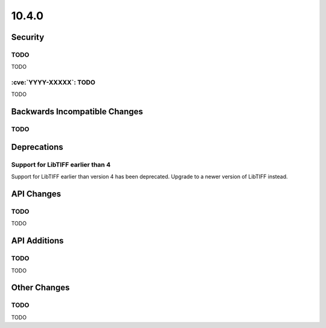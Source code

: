 10.4.0
------

Security
========

TODO
^^^^

TODO

:cve:`YYYY-XXXXX`: TODO
^^^^^^^^^^^^^^^^^^^^^^^

TODO

Backwards Incompatible Changes
==============================

TODO
^^^^

Deprecations
============

Support for LibTIFF earlier than 4
^^^^^^^^^^^^^^^^^^^^^^^^^^^^^^^^^^

Support for LibTIFF earlier than version 4 has been deprecated.
Upgrade to a newer version of LibTIFF instead.

API Changes
===========

TODO
^^^^

TODO

API Additions
=============

TODO
^^^^

TODO

Other Changes
=============

TODO
^^^^

TODO
